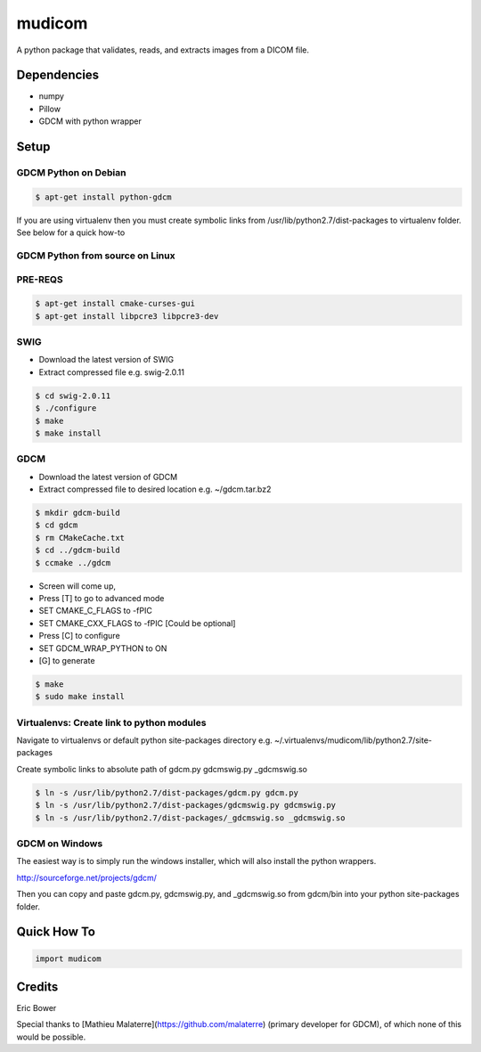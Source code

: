 
mudicom
========

A python package that validates, reads, and extracts images from a DICOM file.

Dependencies 
------------
- numpy
- Pillow
- GDCM with python wrapper

Setup
-----

GDCM Python on Debian
~~~~~~~~~~~~~~~~~~~~~

.. code:: bash
    
    $ apt-get install python-gdcm

If you are using virtualenv then you must create symbolic links 
from /usr/lib/python2.7/dist-packages to virtualenv folder.  See 
below for a quick how-to

GDCM Python from source on Linux
~~~~~~~~~~~~~~~~~~~~~~~~~~~~~~~~

PRE-REQS
~~~~~~~~

.. code:: bash

	$ apt-get install cmake-curses-gui
	$ apt-get install libpcre3 libpcre3-dev

SWIG
~~~~

* Download the latest version of SWIG
* Extract compressed file e.g. swig-2.0.11

.. code:: bash

	$ cd swig-2.0.11
	$ ./configure
	$ make
	$ make install


GDCM
~~~~

* Download the latest version of GDCM
* Extract compressed file to desired location e.g. ~/gdcm.tar.bz2

.. code:: bash

	$ mkdir gdcm-build
	$ cd gdcm
	$ rm CMakeCache.txt
	$ cd ../gdcm-build
	$ ccmake ../gdcm


* Screen will come up,
* Press [T] to go to advanced mode
* SET CMAKE\_C\_FLAGS to -fPIC
* SET CMAKE\_CXX\_FLAGS to -fPIC [Could be optional]
* Press [C] to configure
* SET GDCM\_WRAP\_PYTHON to ON
* [G] to generate

.. code:: bash

	$ make
	$ sudo make install

Virtualenvs: Create link to python modules
~~~~~~~~~~~~~~~~~~~~~~~~~~~~~~~~~~~~~~~~~~

Navigate to virtualenvs or 
default python site-packages directory 
e.g. ~/.virtualenvs/mudicom/lib/python2.7/site-packages

Create symbolic links to absolute path of gdcm.py gdcmswig.py _gdcmswig.so

.. code:: bash

	$ ln -s /usr/lib/python2.7/dist-packages/gdcm.py gdcm.py
	$ ln -s /usr/lib/python2.7/dist-packages/gdcmswig.py gdcmswig.py
	$ ln -s /usr/lib/python2.7/dist-packages/_gdcmswig.so _gdcmswig.so

GDCM on Windows
~~~~~~~~~~~~~~~

The easiest way is to simply run the windows installer, which will
also install the python wrappers.

http://sourceforge.net/projects/gdcm/

Then you can copy and paste gdcm.py, gdcmswig.py, and _gdcmswig.so from gdcm/bin into
your python site-packages folder.


Quick How To
------------

.. code:: python

    import mudicom

Credits
-------

Eric Bower

Special thanks to [Mathieu Malaterre](https://github.com/malaterre)
(primary developer for GDCM), of which none of this would be possible.